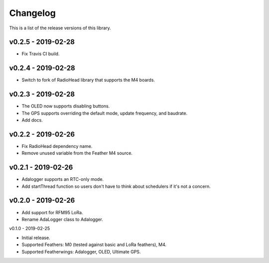 Changelog
=========

This is a list of the release versions of this library.

v0.2.5 - 2019-02-28
-------------------

* Fix Travis CI build.

v0.2.4 - 2019-02-28
-------------------

* Switch to fork of RadioHead library that supports the M4 boards.

v0.2.3 - 2019-02-28
-------------------

* The OLED now supports disabling buttons.
* The GPS supports overriding the default mode, update frequency,
  and baudrate.
* Add docs.

v0.2.2 - 2019-02-26
-------------------

* Fix RadioHead dependency name.
* Remove unused variable from the Feather M4 source.

v0.2.1 - 2019-02-26
-------------------

* Adalogger supports an RTC-only mode.
* Add startThread function so users don't have to think
  about schedulers if it's not a concern.

v0.2.0 - 2019-02-26
-------------------

* Add support for RFM95 LoRa.
* Rename AdaLogger class to Adalogger.

v0.1.0 - 2019-02-25

* Initial release.
* Supported Feathers: M0 (tested against basic and LoRa feathers), M4.
* Supported Featherwings: Adalogger, OLED, Ultimate GPS.
